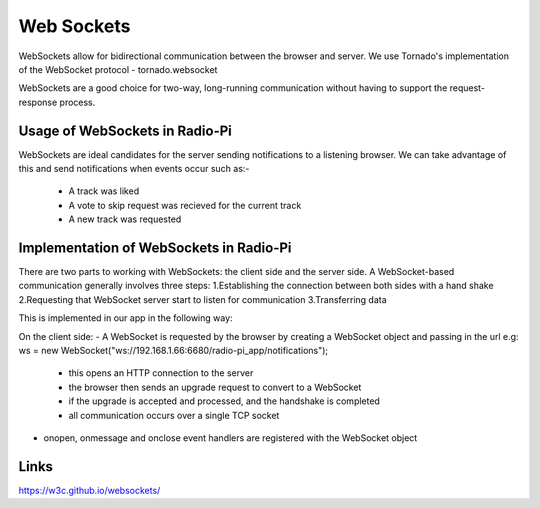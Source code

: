 ****************************
Web Sockets
****************************

WebSockets allow for bidirectional communication between the browser and server.
We use Tornado's implementation of the WebSocket protocol - tornado.websocket 

WebSockets are a good choice for two-way, long-running communication without having to support the request-response process.

Usage of WebSockets in Radio-Pi
===============================

WebSockets are ideal candidates for the server sending notifications to a listening browser.
We can take advantage of this and send notifications when events occur such as:-
	- A track was liked 
	- A vote to skip request was recieved for the current track  
	- A new track was requested

Implementation of WebSockets in Radio-Pi
========================================

There are two parts to working with WebSockets: the client side and the server side. 
A WebSocket-based communication generally involves three steps:
1.Establishing the connection between both sides with a hand shake
2.Requesting that WebSocket server start to listen for communication
3.Transferring data

This is implemented in our app in the following way:

On the client side:
- A WebSocket is requested by the browser by creating a WebSocket object and passing in the url e.g:  ws = new WebSocket("ws://192.168.1.66:6680/radio-pi_app/notifications");
	- this opens an HTTP connection to the server
	- the browser then sends an upgrade request to convert to a WebSocket
	- if the upgrade is accepted and processed, and the handshake is completed
	- all communication occurs over a single TCP socket
- onopen, onmessage and onclose event handlers are registered with the WebSocket object



Links
=====
https://w3c.github.io/websockets/